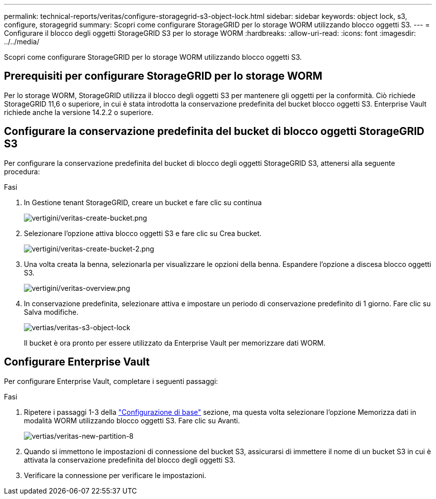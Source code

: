 ---
permalink: technical-reports/veritas/configure-storagegrid-s3-object-lock.html 
sidebar: sidebar 
keywords: object lock, s3, configure, storagegrid 
summary: Scopri come configurare StorageGRID per lo storage WORM utilizzando blocco oggetti S3. 
---
= Configurare il blocco degli oggetti StorageGRID S3 per lo storage WORM
:hardbreaks:
:allow-uri-read: 
:icons: font
:imagesdir: ../../media/


[role="lead"]
Scopri come configurare StorageGRID per lo storage WORM utilizzando blocco oggetti S3.



== Prerequisiti per configurare StorageGRID per lo storage WORM

Per lo storage WORM, StorageGRID utilizza il blocco degli oggetti S3 per mantenere gli oggetti per la conformità. Ciò richiede StorageGRID 11,6 o superiore, in cui è stata introdotta la conservazione predefinita del bucket blocco oggetti S3. Enterprise Vault richiede anche la versione 14.2.2 o superiore.



== Configurare la conservazione predefinita del bucket di blocco oggetti StorageGRID S3

Per configurare la conservazione predefinita del bucket di blocco degli oggetti StorageGRID S3, attenersi alla seguente procedura:

.Fasi
. In Gestione tenant StorageGRID, creare un bucket e fare clic su continua
+
image:veritas/veritas-create-bucket.png["vertigini/veritas-create-bucket.png"]

. Selezionare l'opzione attiva blocco oggetti S3 e fare clic su Crea bucket.
+
image:veritas/veritas-create-bucket-2.png["vertigini/veritas-create-bucket-2.png"]

. Una volta creata la benna, selezionarla per visualizzare le opzioni della benna. Espandere l'opzione a discesa blocco oggetti S3.
+
image:veritas/veritas-overview.png["vertigini/veritas-overview.png"]

. In conservazione predefinita, selezionare attiva e impostare un periodo di conservazione predefinito di 1 giorno. Fare clic su Salva modifiche.
+
image:veritas/veritas-s3-object-lock.png["vertias/veritas-s3-object-lock"]

+
Il bucket è ora pronto per essere utilizzato da Enterprise Vault per memorizzare dati WORM.





== Configurare Enterprise Vault

Per configurare Enterprise Vault, completare i seguenti passaggi:

.Fasi
. Ripetere i passaggi 1-3 della link:configure-storagegrid-s3-object-lock.html#configure-storagegrid-s3-object-lock-default-bucket-retention["Configurazione di base"] sezione, ma questa volta selezionare l'opzione Memorizza dati in modalità WORM utilizzando blocco oggetti S3. Fare clic su Avanti.
+
image:veritas/veritas-new-partition-8.png["vertias/veritas-new-partition-8"]

. Quando si immettono le impostazioni di connessione del bucket S3, assicurarsi di immettere il nome di un bucket S3 in cui è attivata la conservazione predefinita del blocco degli oggetti S3.
. Verificare la connessione per verificare le impostazioni.

